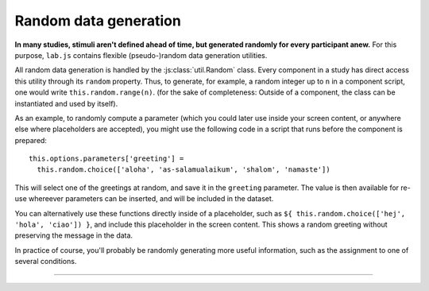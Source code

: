 Random data generation
======================

**In many studies, stimuli aren't defined ahead of time, but generated randomly for every participant anew.** For this purpose, ``lab.js`` contains flexible (pseudo-)random data generation utilities.

All random data generation is handled by the :js:class:`util.Random` class. Every component in a study has direct access this utility through its ``random`` property. Thus, to generate, for example, a random integer up to ``n`` in a component script, one would write ``this.random.range(n)``. (for the sake of completeness: Outside of a component, the class can be instantiated and used by itself).

As an example, to randomly compute a parameter (which you could later use inside your screen content, or anywhere else where placeholders are accepted), you might use the following code in a script that runs before the component is prepared::

  this.options.parameters['greeting'] =
    this.random.choice(['aloha', 'as-salamualaikum', 'shalom', 'namaste'])

This will select one of the greetings at random, and save it in the ``greeting`` parameter. The value is then available for re-use whereever parameters can be inserted, and will be included in the dataset.

You can alternatively use these functions directly inside of a placeholder, such as ``${ this.random.choice(['hej', 'hola', 'ciao']) }``, and include this placeholder in the screen content. This shows a random greeting without preserving the message in the data.

In practice of course, you'll probably be randomly generating more useful information, such as the assignment to one of several conditions.

----

.. js:class:: util.Random([options])

  A set of utilities with (pseudo-)random behavior, all drawing on the same source of randomness. By default, the random source is the browsers built-in random number generator, ``Math.random``.

  .. js:function:: random()

    :returns: A floating-point number in the range from ``0`` (inclusive) to ``1`` (exclusive).

  .. js:function:: range(a, [b])

    :returns: If only a single value is given, a random integer between ``0`` and ``ceiling - 1``; if two values are passed, an integer value between ``offset`` and ``ceiling - 1``.

  .. js:function:: choice(array)

    :returns: A random element from the ``array`` provided.

  .. js:function:: sample(array, n, [replacement=false])

    :returns: ``n`` elements drawn from an ``array`` with or without replacement (default).

  .. js:function:: shuffle(array)

    :returns: A shuffled copy of the input ``array``.

  .. js:function:: constrainedShuffle(array, constraints, [helpers={}, maxIterations=10**4])

    :param array array: Array to be shuffled
    :param constraints: Constraint specification as an object, or a check function (see below)
    :param object helpers: Optional specification of ``equality`` check or ``hash`` function used while checking constraints.
    :param int maxIterations: Maximum number of shuffle iterations to go through before giving up.

    :returns: A shuffled copy of the input ``array``, subject to specified constraints.

    This method will shuffle an array similar to the ``shuffle`` function described above, but will check whether constraints are met before returning the result.

    **Defining constraints**

    The ``constraints`` argument can be used to define desired properties of the shuffled result, specifically the *maximum number of repetitions* of the same value in series, and the *minimum distance between repetitions* of the same value. These are defined using the ``maxRepSeries`` and ``minRepDistance`` parameters, respectively.

    ``maxRepSeries`` restricts the number of repetitions of the same value in immediate succession. For example, ``maxRepSeries: 1`` ensures that no value appears twice in sequence::

      // Create a new RNG for demo purposes. Inside a component,
      // scripts can use the built-in RNG via this.random
      const rng = new lab.util.Random()

      rng.constrainedShuffle( // (I was a terror since the public school era)
        ['party', 'party', 'bullsh!*', 'bullsh!*'],
        { maxRepSeries: 1 }
      )
      // ➝ ['party', 'bullsh!*', 'party', 'bullsh!*']

    Similarly, ``minRepDistance`` ensures a minimum distance between successive repetitions of the same value (and implies ``maxRepSeries: 1``). Note that ``maxRepDistance: 2`` requires that there is at least one other entry in the shuffled array between subsequent repetitions of the same entry, ``3`` requires two entries in between, and so on::

      rng.constrainedShuffle(
        ['dj', 'dj', 'fan', 'fan', 'freak', 'freak'],
        { minRepDistance: 3 }
      )
      // ➝ ['dj', 'fan', 'freak', 'dj', /* ... */]

    **Custom constraint checkers**

    As an alternative to desired properties of the shuffled result, it's possible to define a custom constraint checker. This is a function that evaluates a shuffled candidate array, and returns ``true`` or ``false`` to accept or reject the shuffled candidate, depending on whether it meets the desired properties::

      // Function that evaluates to true only if
      // the first array entry matches the provided value.
      const firstThingsFirst = array => array[0] === "I'm the realest"

      rng.constrainedShuffle(
        [
          "I'm the realest",
          "givin' lessons in physics",
          "put my name in bold",
          "bring the hooks in, where the bass at?",
          // ... who dat, who dat?
        ],
        firstThingsFirst
      )
      // ➝ Shuffled result with fixed first entry

  .. js:function:: shuffleTable(table, [columnGroups=[]])

    :returns: A shuffled copy of the input ``table``.

    Shuffles the rows of a tabular data structure, optionally shuffling groups of columns independently.

    This function assumes a tabular input in the form of an ``array`` of one or more objects, each of which represents a row in the table. For example, we might imagine the following tabular input::

      const stroopTable = [
        { word: 'red',   color: 'red'   },
        { word: 'blue',  color: 'blue'  },
        { word: 'green', color: 'green' },
      ]

    Here, the ``array`` (in square brackets) holds multiple rows, which contain the entries for every column.

    This data structure is common in ``lab.js``: The entire data storage mechanism relies on it (though we hope you wouldn't want to shuffle your collected data!), and (somewhat more usefully) loops represent their iterations in this format. So you might imagine that each of the rows in the example above represents a trial in a Stroop paradigm, with a combination of word and color. However, you'd want to shuffle the words and colors independently to create random combinations. This is probably where the ``shuffleTable`` function is most useful: Implementing a complex randomization strategy.

    Invoked without further options, for example as ``shuffleTable(stroopTable)``, the function shuffles the rows while keeping their structure intact. This changes if groups of columns are singled out for independent shuffling, as in this example::

      const rng = new lab.util.Random()
      rng.shuffleTable(stroopTable, [['word'], ['color']])

    Here, the ``word`` and ``color`` columns are shuffled independently of one another: The output will have the same number of rows and columns as the input, but values that were previously in a row are no longer joined. Two more things are worth noting:

    * Any columns not specified in the ``columnGroups`` parameter are treated as a single group: They are also shuffled, but values of these columns in the same row remain intact.
    * Building on the example above, multiple columns can be shuffled together by combining their names, e.g. ``shuffleTable(stroopTable, [['word', 'duration'], ['color']])``.

  .. js:function:: uuid4()

    :returns: A `version 4 universally unique identifier`_ as a string, e.g. ``2b4a88ca-52ba-4950-9ec2-06f07f944fed``

    .. _version 4 universally unique identifier: https://en.wikipedia.org/wiki/Universally_unique_identifier#Version_4_(random)
